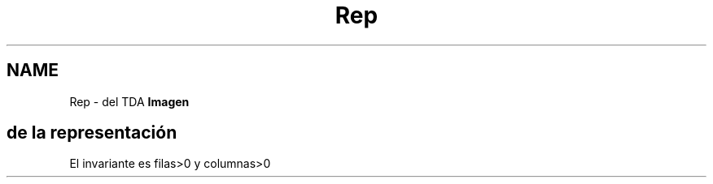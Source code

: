 .TH "Rep" 3 "Lunes, 2 de Noviembre de 2020" "tdaimagen" \" -*- nroff -*-
.ad l
.nh
.SH NAME
Rep \- del TDA \fBImagen\fP 

.SH "de la representación"
.PP
El invariante es filas>0 y columnas>0 

